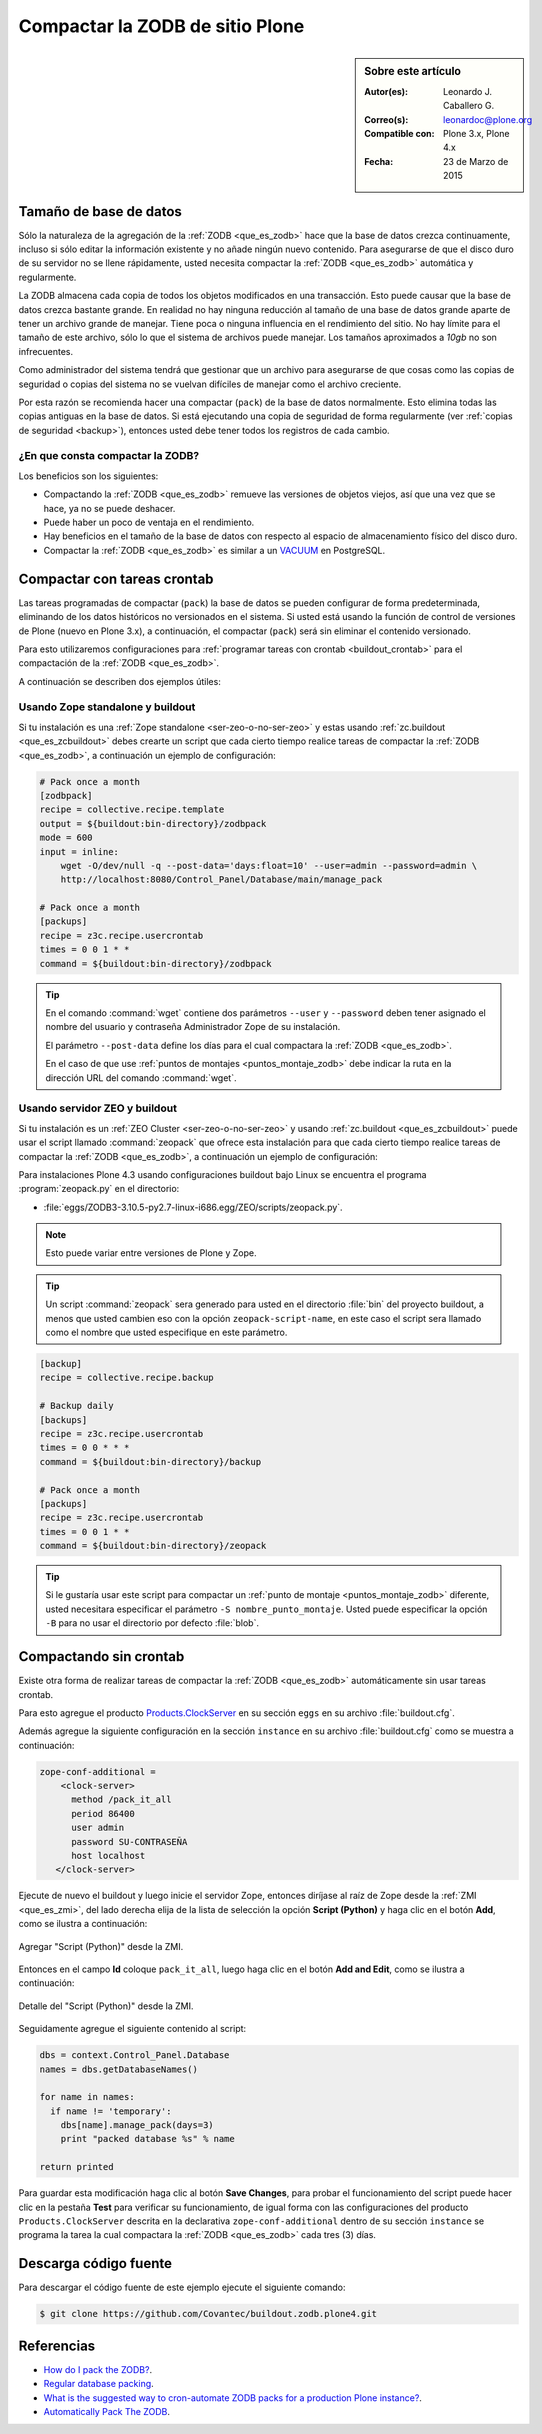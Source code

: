.. -*- coding: utf-8 -*-

.. _compactar_zodb:

================================
Compactar la ZODB de sitio Plone
================================

.. sidebar:: Sobre este artículo

    :Autor(es): Leonardo J. Caballero G.
    :Correo(s): leonardoc@plone.org
    :Compatible con: Plone 3.x, Plone 4.x
    :Fecha: 23 de Marzo de 2015

Tamaño de base de datos
=======================

Sólo la naturaleza de la agregación de la :ref:`ZODB <que_es_zodb>`
hace que la base de datos crezca continuamente, incluso si sólo
editar la información existente y no añade ningún nuevo contenido.
Para asegurarse de que el disco duro de su servidor no se llene
rápidamente, usted necesita compactar la :ref:`ZODB <que_es_zodb>`
automática y regularmente.

La ZODB almacena cada copia de todos los objetos modificados en una
transacción. Esto puede causar que la base de datos crezca bastante
grande. En realidad no hay ninguna reducción al tamaño de una base
de datos grande aparte de tener un archivo grande de manejar. Tiene
poca o ninguna influencia en el rendimiento del sitio. No hay límite
para el tamaño de este archivo, sólo lo que el sistema de archivos
puede manejar. Los tamaños aproximados a *10gb* no son infrecuentes.

Como administrador del sistema tendrá que gestionar que un archivo
para asegurarse de que cosas como las copias de seguridad o copias
del sistema no se vuelvan difíciles de manejar como el archivo creciente.

Por esta razón se recomienda hacer una compactar (``pack``) de la base
de datos normalmente. Esto elimina todas las copias antiguas en la
base de datos. Si está ejecutando una copia de seguridad de forma
regularmente (ver :ref:`copias de seguridad <backup>`), entonces usted
debe tener todos los registros de cada cambio.

¿En que consta compactar la ZODB?
---------------------------------

Los beneficios son los siguientes:

- Compactando la :ref:`ZODB <que_es_zodb>` remueve las versiones
  de objetos viejos, así que una vez que se hace, ya no se puede
  deshacer.
  
- Puede haber un poco de ventaja en el rendimiento.

- Hay beneficios en el tamaño de la base de datos con respecto al
  espacio de almacenamiento físico del disco duro.

- Compactar la :ref:`ZODB <que_es_zodb>` es similar a un `VACUUM`_
  en PostgreSQL.

Compactar con tareas crontab
============================

Las tareas programadas de compactar (``pack``) la base de datos se
pueden configurar de forma predeterminada, eliminando de los datos
históricos no versionados en el sistema. Si usted está usando la
función de control de versiones de Plone (nuevo en Plone 3.x), a
continuación, el compactar (``pack``) será sin eliminar el contenido
versionado.

Para esto utilizaremos configuraciones para :ref:`programar tareas
con crontab <buildout_crontab>`  para el compactación de la :ref:`ZODB <que_es_zodb>`.

A continuación se describen dos ejemplos útiles:

Usando Zope standalone y buildout
---------------------------------

Si tu instalación es una :ref:`Zope standalone <ser-zeo-o-no-ser-zeo>` y estas usando 
:ref:`zc.buildout <que_es_zcbuildout>` debes crearte un script que cada cierto tiempo 
realice tareas de compactar la :ref:`ZODB <que_es_zodb>`, a continuación un ejemplo de 
configuración:

.. code-block:: cfg
  
  # Pack once a month
  [zodbpack]
  recipe = collective.recipe.template
  output = ${buildout:bin-directory}/zodbpack
  mode = 600
  input = inline:
      wget -O/dev/null -q --post-data='days:float=10' --user=admin --password=admin \
      http://localhost:8080/Control_Panel/Database/main/manage_pack
  
  # Pack once a month
  [packups]
  recipe = z3c.recipe.usercrontab
  times = 0 0 1 * * 
  command = ${buildout:bin-directory}/zodbpack

.. tip::
    En el comando :command:`wget` contiene dos parámetros ``--user`` y ``--password`` 
    deben tener asignado el nombre del usuario y contraseña Administrador Zope 
    de su instalación.
    
    El parámetro ``--post-data`` define los días para el cual compactara la
    :ref:`ZODB <que_es_zodb>`.
    
    En el caso de que use :ref:`puntos de montajes <puntos_montaje_zodb>` debe 
    indicar la ruta en la dirección URL del comando :command:`wget`.

Usando servidor ZEO y buildout
------------------------------

Si tu instalación es un :ref:`ZEO Cluster <ser-zeo-o-no-ser-zeo>` y usando 
:ref:`zc.buildout <que_es_zcbuildout>` puede usar el script llamado :command:`zeopack` 
que ofrece esta instalación para que cada cierto tiempo realice tareas de 
compactar la :ref:`ZODB <que_es_zodb>`, a continuación un ejemplo de configuración:

Para instalaciones Plone 4.3 usando configuraciones buildout bajo Linux
se encuentra el programa :program:`zeopack.py` en el directorio:

- :file:`eggs/ZODB3-3.10.5-py2.7-linux-i686.egg/ZEO/scripts/zeopack.py`.

.. note::
    Esto puede variar entre versiones de Plone y Zope.

.. tip::
    Un script :command:`zeopack` sera generado para usted en el directorio :file:`bin` del
    proyecto buildout, a menos que usted cambien eso con la opción 
    ``zeopack-script-name``, en este caso el script sera llamado como el 
    nombre que usted especifique en este parámetro. 

.. code-block:: cfg

  [backup]
  recipe = collective.recipe.backup
  
  # Backup daily
  [backups]
  recipe = z3c.recipe.usercrontab
  times = 0 0 * * * 
  command = ${buildout:bin-directory}/backup
  
  # Pack once a month
  [packups]
  recipe = z3c.recipe.usercrontab
  times = 0 0 1 * * 
  command = ${buildout:bin-directory}/zeopack

.. tip::
    Si le gustaría usar este script para compactar un :ref:`punto de montaje <puntos_montaje_zodb>` 
    diferente, usted necesitara especificar el parámetro ``-S nombre_punto_montaje``. 
    Usted puede especificar la opción ``-B`` para no usar el directorio por defecto :file:`blob`.

Compactando sin crontab
=======================

Existe otra forma de realizar tareas de compactar la :ref:`ZODB <que_es_zodb>` automáticamente 
sin usar tareas crontab.

Para esto agregue el producto `Products.ClockServer`_ en su sección ``eggs``
en su archivo :file:`buildout.cfg`. 

Además agregue la siguiente configuración en la sección ``instance`` en su 
archivo :file:`buildout.cfg` como se muestra a continuación:

.. code-block:: cfg

  zope-conf-additional = 
      <clock-server>
        method /pack_it_all
        period 86400
        user admin
        password SU-CONTRASEÑA
        host localhost
     </clock-server>  

Ejecute de nuevo el buildout y luego inicie el servidor Zope, entonces diríjase 
al raíz de Zope desde la :ref:`ZMI <que_es_zmi>`, del lado derecha elija de la 
lista de selección la opción **Script (Python)** y haga clic en el botón **Add**, 
como se ilustra a continuación:

.. figure:: ./zmi_select_to_add_script_python.jpg
  :align: center
  :width: 314px
  :height: 310px
  :alt: Agregar "Script (Python)" desde la ZMI

  Agregar "Script (Python)" desde la ZMI.

Entonces en el campo **Id** coloque ``pack_it_all``, luego haga clic en el botón 
**Add and Edit**, como se ilustra a continuación: 

.. figure:: ./zmi_add_script_python.jpg
  :align: center
  :width: 431px
  :height: 195px
  :alt: Detalle del "Script (Python)" desde la ZMI

  Detalle del "Script (Python)" desde la ZMI.

Seguidamente agregue el siguiente contenido al script:

.. code-block:: python

  dbs = context.Control_Panel.Database
  names = dbs.getDatabaseNames()
  
  for name in names:
    if name != 'temporary':
      dbs[name].manage_pack(days=3)
      print "packed database %s" % name
    
  return printed

Para guardar esta modificación haga clic al botón **Save Changes**, para probar 
el funcionamiento del script puede hacer clic en la pestaña **Test** para verificar 
su funcionamiento, de igual forma con las configuraciones del producto ``Products.ClockServer`` 
descrita en la declarativa ``zope-conf-additional`` dentro de su sección ``instance`` 
se programa la tarea la cual compactara la :ref:`ZODB <que_es_zodb>` cada tres (3) días.

Descarga código fuente
======================

Para descargar el código fuente de este ejemplo ejecute el siguiente comando:

.. code-block:: sh

  $ git clone https://github.com/Covantec/buildout.zodb.plone4.git



Referencias
===========

- `How do I pack the ZODB?`_.
- `Regular database packing`_.
- `What is the suggested way to cron-automate ZODB packs for a production Plone instance?`_.
- `Automatically Pack The ZODB`_.

.. _VACUUM: https://wiki.postgresql.org/wiki/Introduction_to_VACUUM,_ANALYZE,_EXPLAIN,_and_COUNT
.. _How do I pack the ZODB?: http://plone.org/documentation/faq/how-do-i-pack-the-zodb
.. _Regular database packing: http://developer.plone.org/hosting/zope.html#regular-database-packing
.. _What is the suggested way to cron-automate ZODB packs for a production Plone instance?: http://stackoverflow.com/questions/5300886/what-is-the-suggested-way-to-cron-automate-zodb-packs-for-a-production-plone-ins/
.. _How often do you pack the ZODB?: https://plone.dcri.duke.edu/info/faq/packing_zodb
.. _Automatically Pack The ZODB : http://nathanvangheem.com/news/automatically-pack-the-zodb
.. _Products.ClockServer: http://pypi.python.org/pypi/Products.ClockServer

